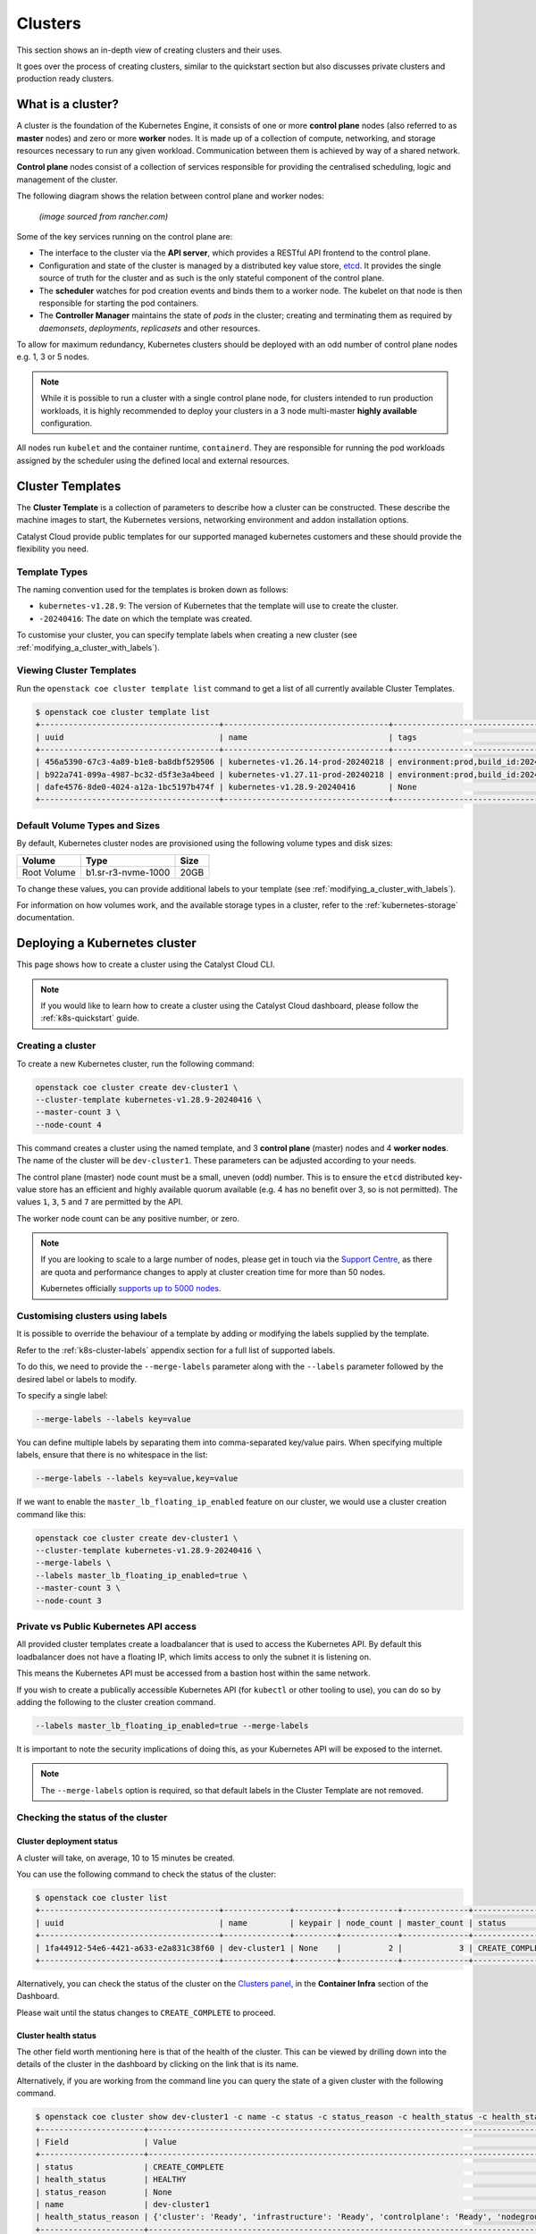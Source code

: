########
Clusters
########

This section shows an in-depth view of creating clusters and their uses.

It goes over the process of creating clusters, similar to the quickstart
section but also discusses private clusters and production ready clusters.

******************
What is a cluster?
******************

A cluster is the foundation of the Kubernetes Engine, it consists of
one or more **control plane** nodes (also referred to as **master** nodes)
and zero or more **worker** nodes.
It is made up of a collection of compute, networking, and storage resources
necessary to run any given workload. Communication between them is achieved
by way of a shared network.

**Control plane** nodes consist of a collection of services responsible for
providing the centralised scheduling, logic and management of the cluster.

The following diagram shows the relation between control plane and worker nodes:

.. figure:: _containers_assets/kubernetes-architecture-cluster.png
  :alt: Control plane and worker nodes

  *(image sourced from rancher.com)*

Some of the key services running on the control plane are:

- The interface to the cluster via the **API server**, which provides a
  RESTful API frontend to the control plane.
- Configuration and state of the cluster is managed by a distributed key value
  store, `etcd`_. It provides the single source of truth for the cluster and
  as such is the only stateful component of the control plane.
- The **scheduler** watches for pod creation events and binds them to a worker
  node. The kubelet on that node is then responsible for starting the pod
  containers.
- The **Controller Manager** maintains the state of *pods* in the cluster; creating
  and terminating them as required by *daemonsets*, *deployments*, *replicasets*
  and other resources.

.. _`etcd`: https://etcd.io

To allow for maximum redundancy, Kubernetes clusters should be deployed
with an odd number of control plane nodes e.g. 1, 3 or 5 nodes.

.. note::

  While it is possible to run a cluster with a single control plane node,
  for clusters intended to run production workloads, it is highly recommended
  to deploy your clusters in a 3 node multi-master **highly available**
  configuration.

All nodes run ``kubelet`` and the container runtime, ``containerd``.
They are responsible for running the pod workloads assigned by the scheduler using
the defined local and external resources.

*****************
Cluster Templates
*****************

The **Cluster Template** is a collection of parameters to describe how a cluster can
be constructed. These describe the machine images to start, the Kubernetes versions,
networking environment and addon installation options.

Catalyst Cloud provide public templates for our supported managed kubernetes
customers and these should provide the flexibility you need.

Template Types
==============

The naming convention used for the templates is broken down as follows:

* ``kubernetes-v1.28.9``: The version of Kubernetes that the template
  will use to create the cluster.
* ``-20240416``: The date on which the template was created.

To customise your cluster, you can specify template labels
when creating a new cluster (see :ref:`modifying_a_cluster_with_labels`).

Viewing Cluster Templates
=========================

Run the ``openstack coe cluster template list`` command to get a list
of all currently available Cluster Templates.

.. code-block:: console

  $ openstack coe cluster template list
  +--------------------------------------+-----------------------------------+---------------------------------------------------------------------------------+
  | uuid                                 | name                              | tags                                                                            |
  +--------------------------------------+-----------------------------------+---------------------------------------------------------------------------------+
  | 456a5390-67c3-4a89-b1e8-ba8dbf529506 | kubernetes-v1.26.14-prod-20240218 | environment:prod,build_id:20240218,pipeline_id:40826,created_at:20240218T183133 |
  | b922a741-099a-4987-bc32-d5f3e3a4beed | kubernetes-v1.27.11-prod-20240218 | environment:prod,build_id:20240218,pipeline_id:40827,created_at:20240218T183254 |
  | dafe4576-8de0-4024-a12a-1bc5197b474f | kubernetes-v1.28.9-20240416       | None                                                                            |
  +--------------------------------------+-----------------------------------+---------------------------------------------------------------------------------+

Default Volume Types and Sizes
==============================

By default, Kubernetes cluster nodes are provisioned using the
following volume types and disk sizes:

.. list-table::
   :header-rows: 1

   * - Volume
     - Type
     - Size
   * - Root Volume
     - b1.sr-r3-nvme-1000
     - 20GB

To change these values, you can provide additional labels to your template
(see :ref:`modifying_a_cluster_with_labels`).

For information on how volumes work, and the available storage types in a cluster,
refer to the :ref:`kubernetes-storage` documentation.

******************************
Deploying a Kubernetes cluster
******************************

This page shows how to create a cluster using the Catalyst Cloud CLI.

.. note::

  If you would like to learn how to create a cluster using the Catalyst Cloud dashboard,
  please follow the :ref:`k8s-quickstart` guide.

Creating a cluster
==================

To create a new Kubernetes cluster, run the following command:

.. code-block:: bash

  openstack coe cluster create dev-cluster1 \
  --cluster-template kubernetes-v1.28.9-20240416 \
  --master-count 3 \
  --node-count 4

This command creates a cluster using the named template,
and 3 **control plane** (master) nodes and 4 **worker nodes**.
The name of the cluster will be ``dev-cluster1``.
These parameters can be adjusted according to your needs.

The control plane (master) node count must be a small, uneven (odd) number.
This is to ensure the ``etcd`` distributed key-value store
has an efficient and highly available quorum available
(e.g. 4 has no benefit over 3, so is not permitted).
The values ``1``, ``3``, ``5`` and ``7`` are permitted by the API.

The worker node count can be any positive number, or zero.

.. note::

  If you are looking to scale to a large number of nodes,
  please get in touch via the `Support Centre`_,
  as there are quota and performance changes to apply at cluster creation time
  for more than 50 nodes.

  Kubernetes officially `supports up to 5000 nodes`_.

  .. _`Support Centre`: https://catalystcloud.nz/support/support-centre
  .. _`supports up to 5000 nodes`: https://kubernetes.io/docs/setup/best-practices/cluster-large

.. _modifying_a_cluster_with_labels:

Customising clusters using labels
=================================

It is possible to override the behaviour of a template by adding or modifying
the labels supplied by the template.

Refer to the :ref:`k8s-cluster-labels` appendix section for a full list of supported labels.

To do this, we need to provide the ``--merge-labels`` parameter along with the
``--labels`` parameter followed by the desired label or labels to modify.

To specify a single label:

.. code-block:: text

  --merge-labels --labels key=value

You can define multiple labels by separating them into comma-separated key/value pairs.
When specifying multiple labels, ensure that there is no whitespace in the list:

.. code-block:: text

  --merge-labels --labels key=value,key=value

If we want to enable the ``master_lb_floating_ip_enabled`` feature on our cluster,
we would use a cluster creation command like this:

.. code-block:: bash

  openstack coe cluster create dev-cluster1 \
  --cluster-template kubernetes-v1.28.9-20240416 \
  --merge-labels \
  --labels master_lb_floating_ip_enabled=true \
  --master-count 3 \
  --node-count 3

Private vs Public Kubernetes API access
=======================================

All provided cluster templates create a loadbalancer that is used to access
the Kubernetes API. By default this loadbalancer does not have a floating IP,
which limits access to only the subnet it is listening on.

This means the Kubernetes API must be accessed from a bastion host within
the same network.

If you wish to create a publically accessible Kubernetes API (for ``kubectl`` or
other tooling to use), you can do so by adding the following to the cluster
creation command.

.. code-block:: bash

  --labels master_lb_floating_ip_enabled=true --merge-labels

It is important to note the security implications of doing this, as your Kubernetes
API will be exposed to the internet.

.. Note::

  The ``--merge-labels`` option is required, so that default labels in the Cluster Template
  are not removed.

Checking the status of the cluster
==================================

Cluster deployment status
-------------------------

A cluster will take, on average, 10 to 15 minutes be created.

You can use the following command to check the status of the cluster:

.. code-block:: console

  $ openstack coe cluster list
  +--------------------------------------+--------------+---------+------------+--------------+-----------------+---------------+
  | uuid                                 | name         | keypair | node_count | master_count | status          | health_status |
  +--------------------------------------+--------------+---------+------------+--------------+-----------------+---------------+
  | 1fa44912-54e6-4421-a633-e2a831c38f60 | dev-cluster1 | None    |          2 |            3 | CREATE_COMPLETE | HEALTHY       |
  +--------------------------------------+--------------+---------+------------+--------------+-----------------+---------------+

Alternatively, you can check the status of the cluster on the `Clusters panel`_,
in the **Container Infra** section of the Dashboard.

.. _`Clusters panel`: https://dashboard.catalystcloud.nz/project/clusters

Please wait until the status changes to ``CREATE_COMPLETE`` to proceed.

Cluster health status
---------------------

The other field worth mentioning here is that of the health of the cluster. This
can be viewed by drilling down into the details of the cluster in the dashboard
by clicking on the link that is its name.

Alternatively, if you are working from the command line you can query the state of
a given cluster with the following command.

.. code-block:: console

  $ openstack coe cluster show dev-cluster1 -c name -c status -c status_reason -c health_status -c health_status_reason
  +----------------------+------------------------------------------------------------------------------------------------+
  | Field                | Value                                                                                          |
  +----------------------+------------------------------------------------------------------------------------------------+
  | status               | CREATE_COMPLETE                                                                                |
  | health_status        | HEALTHY                                                                                        |
  | status_reason        | None                                                                                           |
  | name                 | dev-cluster1                                                                                   |
  | health_status_reason | {'cluster': 'Ready', 'infrastructure': 'Ready', 'controlplane': 'Ready', 'nodegroup': 'Ready'} |
  +----------------------+------------------------------------------------------------------------------------------------+

Here, `status` and `status_reason` show if the cluster is processing a request.

The fields `health_status` and `health_status_reason` are frequently updated and will surface errors
relating to the cluster such as quota or deletion failure reasons.

Accessing a private cluster
===========================

Once the cluster status is ``CREATE_COMPLETE`` and you have successfully
retrieved the cluster admin kubeconfig, we need to confirm that we are able to access the
cluster.

.. Note::

  The use of the bastion server is unnecessary if you created a cluster
  with a loadbalancer floating ip address.

If you did not override the default behaviour you will have created a **private
cluster**. In order to access this, you will need to create a bastion host
within the same network to allow you to reach the Kubernetes API.

.. Warning::

  When creating a bastion server on a private network that was created by Magnum,
  you will need to delete the bastion before the cluster delete can complete.

  This is best done with a configuration management tool such as Terraform.

  Failure to do this will result in a **DELETE_IN_PROGRESS** state that will not
  proceed further. More information on any deletion failure can be found in the
  field `health_status_reason`.

For the purpose of this example let's assume we deployed a bastion host with
the following characteristics:

* Name - bastion1
* Flavor - c1.c1r1
* Image - ubuntu-22.04-x86_64
* Network - attached to the Kubernetes cluster network, with floating IP.
* Security Group - bastion-ssh-access
* Security Group Rules - ingress TCP/22 from 114.110.xx.xx (public IP to allow
  traffic from)

The following commands check our setup and gather the information we need to set up our
SSH forwarding in order to reach the API endpoint.

Find the instance external public IP address

.. code-block:: bash

  $ openstack server show bastion1 -c addresses -f value
  {'k8s-cluster-network1': ['10.0.0.16', '103.197.62.38']}

Confirm that we have a security group applied to our instance that allows
inbound TCP connections on port 22 from our current public IP address. In this
case our security group is called bastion-ssh-access and our public IP is
114.110.xx.xx.

.. code-block:: bash

  $ openstack server show bastion1 -c security_groups -f value
  [{'name': 'bastion-ssh-access'}, {'name': 'default'}]

  $ openstack security group rule list bastion-ssh-access
  +--------------------------------------+-------------+-----------+------------------+------------+-----------+-----------------------+----------------------+
  | ID                                   | IP Protocol | Ethertype | IP Range         | Port Range | Direction | Remote Security Group | Remote Address Group |
  +--------------------------------------+-------------+-----------+------------------+------------+-----------+-----------------------+----------------------+
  | 42c1320c-98d5-4275-9c2d-xxxxxxxxxxxx | tcp         | IPv4      | 114.110.xx.xx/32 | 22:22      | ingress   | None                  | None                 |
  +--------------------------------------+-------------+-----------+------------------+------------+-----------+-----------------------+----------------------+


Finally we need the IP address for the Kubernetes API endpoint

.. code-block:: bash

  $ openstack coe cluster show dev-cluster1 -c api_address -f value
  https://10.0.0.5:6443


.. Note::

  Setting up SSH forwarding is optional. You could also SSH to the bastion host,
  copy the kubeconfig file, install `kubectl`, and run your cluster interactions from there.


.. tabs::

    .. group-tab:: Tinyproxy

      Install and configure software on the bastion host

      .. code-block:: bash

        # SSH to the bastion host floating IP address
        $ ssh ubuntu@103.197.62.38

        # Install tinyproxy
        $ sudo apt update
        $ sudo apt install tinyproxy

      Configure tinyproxy to allow local connections and access to port 6443.

      .. code-block:: bash

          $ echo -e "Allow localhost\nConnectPort 6443" | sudo tee -a /etc/tinyproxy/tinyproxy.conf
          $ sudo systemctl restart tinyproxy

    .. group-tab:: SSH Forwarding

      Edit the kubeconfig file (named `config` by default), and under `clusters/0/cluster`:

      1. Set the server address to `127.0.0.1:6443`.
      2. Add `insecure-skip-tls-verify: true`.
      3. Remove `certificate-authority-data`.

      Example:

      .. code-block:: yaml

        apiVersion: v1
          clusters:
          - cluster:
              server: https://127.0.0.1:6443
              insecure-skip-tls-verify: true
            name: dev-cluster
          ...


Now you can start SSH port forwarding


.. tabs::

    .. group-tab:: Tinyproxy

      .. code-block:: bash

        # Start port forwarding to Tinyproxy on the bastion host.
        $ ssh -L 8888:127.0.0.1:8888 ubuntu@103.197.62.38 -N -q -f

        # Use the Tinyproxy port as an HTTPS proxy server for subsequent commands in this terminal.
        $ export HTTPS_PROXY=127.0.0.1:8888

    .. group-tab:: SSH Forwarding

      .. code-block:: bash

        # Start port forwarding, using the Kubernetes API address as the destination.
        $ ssh -L 6443:10.0.0.5:6443 ubuntu@103.197.62.38 -N -q -f


and use `kubectl` with the kubeconfig file.

.. code-block:: bash

  $ export KUBECONFIG=$(pwd)/config
  $ kubectl get nodes -o wide
  NAME                                                    STATUS   ROLES           AGE    VERSION   INTERNAL-IP   EXTERNAL-IP     OS-IMAGE                                             KERNEL-VERSION   CONTAINER-RUNTIME
  dev-cluster-ljgmh4m3xeo5-control-plane-d25b1658-gfj2w    Ready    control-plane   3d3h   v1.28.8   10.0.0.6      <none>        Flatcar Container Linux by Kinvolk 3815.2.0 (Oklo)   6.1.77-flatcar   containerd://1.7.13
  dev-cluster-ljgmh4m3xeo5-control-plane-d25b1658-gt6vq    Ready    control-plane   3d3h   v1.28.8   10.0.0.5      <none>        Flatcar Container Linux by Kinvolk 3815.2.0 (Oklo)   6.1.77-flatcar   containerd://1.7.13
  dev-cluster-ljgmh4m3xeo5-control-plane-d25b1658-qxsqz    Ready    control-plane   3d3h   v1.28.8   10.0.0.4      <none>        Flatcar Container Linux by Kinvolk 3815.2.0 (Oklo)   6.1.77-flatcar   containerd://1.7.13
  dev-cluster-ljgmh4m3xeo5-default-worker-5578dbd4-6lf9r   Ready    <none>          3d3h   v1.28.8   10.0.0.23     <none>        Flatcar Container Linux by Kinvolk 3815.2.0 (Oklo)   6.1.77-flatcar   containerd://1.7.13
  dev-cluster-ljgmh4m3xeo5-default-worker-5578dbd4-8bkpg   Ready    <none>          3d3h   v1.28.8   10.0.0.12     <none>        Flatcar Container Linux by Kinvolk 3815.2.0 (Oklo)   6.1.77-flatcar   containerd://1.7.13
  dev-cluster-ljgmh4m3xeo5-default-worker-5578dbd4-qtkbt   Ready    <none>          3d3h   v1.28.8   10.0.0.29     <none>        Flatcar Container Linux by Kinvolk 3815.2.0 (Oklo)   6.1.77-flatcar   containerd://1.7.13


You can now proceed with deploying your applications into the cluster using
`kubectl` or preferred deployment tool (such as `helm`).

******************
Resizing a cluster
******************

This section shows how to manually resize an existing cluster using the Catalyst Cloud API.

.. note::

   When using **cluster auto-scaling**, you instead set a minimum and maximum node
   count, and the auto scaler will perform the resize actions within the provided bounds.

   For more information, please refer to :ref:`auto-scaling`.

Growing or shrinking a cluster
==============================

Before we resize a cluster, we should review the current node count. This is visible in the Dashboard and CLI.

.. code-block:: console

  $ openstack coe cluster show dev-cluster1 -c node_count
  +------------+-------+
  | Field      | Value |
  +------------+-------+
  | node_count | 2     |
  +------------+-------+

We can then set a new worker size on the cluster. This can handle scaling up or down.

.. code-block:: bash

  # Resize the number of worker nodes to 4
  $ openstack coe cluster resize dev-cluster1 4
  Request to resize cluster dev-cluster1 has been accepted.

and we can see progress of the update, during which the cluster health will change to UNHEALTHY
(because the desired number of nodes temporarily differs from actual)

.. code-block:: bash

  # Showing the resize in progress
  $ openstack coe cluster show dev-cluster1 -c name -c status -c status_reason -c health_status -c health_status_reason -c node_count
  +----------------------+-------------------------------------------------------------------------------------------------------------------------------------------+
  | Field                | Value                                                                                                                                     |
  +----------------------+-------------------------------------------------------------------------------------------------------------------------------------------+
  | status               | UPDATE_IN_PROGRESS                                                                                                                        |
  | health_status        | UNHEALTHY                                                                                                                                 |
  | status_reason        | None                                                                                                                                      |
  | node_count           | 4                                                                                                                                         |
  | name                 | dev-cluster1                                                                                                                              |
  | health_status_reason | {'cluster': 'Ready', 'infrastructure': 'Ready', 'controlplane': 'Ready', 'nodegroup': "default-worker waiting on ['Ready', 'Available']"} |
  +----------------------+-------------------------------------------------------------------------------------------------------------------------------------------+


.. code-block:: bash

  # After a short amount of time
  $ openstack coe cluster show dev-cluster1 -c name -c status -c status_reason -c health_status -c health_status_reason -c node_count
  +----------------------+------------------------------------------------------------------------------------------------+
  | Field                | Value                                                                                          |
  +----------------------+------------------------------------------------------------------------------------------------+
  | status               | UPDATE_COMPLETE                                                                                |
  | health_status        | HEALTHY                                                                                        |
  | status_reason        | None                                                                                           |
  | node_count           | 4                                                                                              |
  | name                 | dev-cluster1                                                                                   |
  | health_status_reason | {'cluster': 'Ready', 'infrastructure': 'Ready', 'controlplane': 'Ready', 'nodegroup': 'Ready'} |
  +----------------------+------------------------------------------------------------------------------------------------+

In Kubernetes we can now see the additional worker nodes and pods can schedule to them.

.. code-block:: console

  $ kubectl get nodes -o wide
  NAME                                                      STATUS   ROLES           AGE    VERSION   INTERNAL-IP   EXTERNAL-IP   OS-IMAGE                                             KERNEL-VERSION   CONTAINER-RUNTIME
  dev-cluster1-47ctpuwqwfsi-control-plane-a8617329-hwfvz    Ready    control-plane   113m   v1.28.8   10.0.0.5      <none>        Flatcar Container Linux by Kinvolk 3815.2.0 (Oklo)   6.1.77-flatcar   containerd://1.7.13
  dev-cluster1-47ctpuwqwfsi-default-worker-10b73ddb-j5r2q   Ready    <none>          111m   v1.28.8   10.0.0.4      <none>        Flatcar Container Linux by Kinvolk 3815.2.0 (Oklo)   6.1.77-flatcar   containerd://1.7.13
  dev-cluster1-47ctpuwqwfsi-default-worker-10b73ddb-k8wpw   Ready    <none>          111m   v1.28.8   10.0.0.12     <none>        Flatcar Container Linux by Kinvolk 3815.2.0 (Oklo)   6.1.77-flatcar   containerd://1.7.13
  dev-cluster1-47ctpuwqwfsi-default-worker-10b73ddb-ljcf5   Ready    <none>          67m    v1.28.8   10.0.0.19     <none>        Flatcar Container Linux by Kinvolk 3815.2.0 (Oklo)   6.1.77-flatcar   containerd://1.7.13
  dev-cluster1-47ctpuwqwfsi-default-worker-10b73ddb-mbtwp   Ready    <none>          67m    v1.28.8   10.0.0.22     <none>        Flatcar Container Linux by Kinvolk 3815.2.0 (Oklo)   6.1.77-flatcar   containerd://1.7.13


***********
Node Groups
***********

Node groups are a means to create collections of resources that provide a way
to enforce scheduling requirements within a cluster.

When a cluster is created it already has two node groups, `default-master` and
`default-worker`. The number and type of nodes that you specify at creation time
become the defaults for each of these pools.

Resize commands that do not specify a node group are performed on the default-worker
nodegroup.

Using the ``openstack coe nodegroup`` commands we can add, modify or delete
custom node groups within our cluster.

These groups allow for customised configurations, such as node flavor that are applied
to all nodes within the node group.

.. Note::

  All nodes in a given node group are identical to one another, so any changes
  to the node group configuration is applied to all nodes in the node group.

Working with node groups
========================

First lets list the default node groups in our cluster named dev-cluster1.

.. code-block:: console

  $ openstack coe nodegroup list dev-cluster1
  +--------------------------------------+----------------+-----------+---------------------------+------------+-----------------+--------+
  | uuid                                 | name           | flavor_id | image_id                  | node_count | status          | role   |
  +--------------------------------------+----------------+-----------+---------------------------+------------+-----------------+--------+
  | 1d6a8545-135c-478e-a215-4712d4fbfe86 | default-master | c1.c2r4   | flatcar-kube-1.28.8-41650 |          1 | CREATE_COMPLETE | master |
  | b7ed8c6e-0f20-462f-8d0a-f55276ee3194 | default-worker | c1.c2r4   | flatcar-kube-1.28.8-41650 |          4 | UPDATE_COMPLETE | worker |
  +--------------------------------------+----------------+-----------+---------------------------+------------+-----------------+--------+

Creating a node group
---------------------

Now let's add a new nodegroup to our cluster with the following specifications

* Node count of 2 (if this is not provided it will default to 1)
* A node role called `test` (if this is not provided it will default to `worker`)
* A nova flavor of `c1.c4r4`.
* Node group name of `larger-pool`.

.. code-block:: console

  $ openstack coe nodegroup create dev-cluster1 larger-pool --node-count 2 --role test --flavor c1.c4r4
  Request to create nodegroup 3dd6b845-e1f9-449a-a26e-f761ec5e56f3 accepted

We can check our new node group with the following command.

.. code-block:: console

  $ openstack coe nodegroup list dev-cluster1
  +--------------------------------------+----------------+-----------+---------------------------+------------+--------------------+--------+
  | uuid                                 | name           | flavor_id | image_id                  | node_count | status             | role   |
  +--------------------------------------+----------------+-----------+---------------------------+------------+--------------------+--------+
  | 1d6a8545-135c-478e-a215-4712d4fbfe86 | default-master | c1.c2r4   | flatcar-kube-1.28.8-41650 |          1 | CREATE_COMPLETE    | master |
  | b7ed8c6e-0f20-462f-8d0a-f55276ee3194 | default-worker | c1.c2r4   | flatcar-kube-1.28.8-41650 |          4 | UPDATE_COMPLETE    | worker |
  | 3dd6b845-e1f9-449a-a26e-f761ec5e56f3 | larger-pool    | c1.c4r4   | flatcar-kube-1.28.8-41650 |          2 | CREATE_IN_PROGRESS | test   |
  +--------------------------------------+----------------+-----------+---------------------------+------------+--------------------+--------+

Roles can be used to show the purpose of a node group, and multiple node groups
can be given the same role if they share a common purpose.

.. code-block:: console

  $ kubectl get nodes -L magnum.openstack.org/role -L capi.catalystcloud.nz/node-group
  NAME                                                      STATUS   ROLES           AGE    VERSION   ROLE   NODE-GROUP
  dev-cluster1-47ctpuwqwfsi-control-plane-a8617329-hwfvz    Ready    control-plane   132m   v1.28.8
  dev-cluster1-47ctpuwqwfsi-default-worker-10b73ddb-j5r2q   Ready    <none>          130m   v1.28.8          default-worker
  dev-cluster1-47ctpuwqwfsi-default-worker-10b73ddb-k8wpw   Ready    <none>          130m   v1.28.8          default-worker
  dev-cluster1-47ctpuwqwfsi-default-worker-10b73ddb-ljcf5   Ready    <none>          85m    v1.28.8          default-worker
  dev-cluster1-47ctpuwqwfsi-default-worker-10b73ddb-mbtwp   Ready    <none>          86m    v1.28.8          default-worker
  dev-cluster1-47ctpuwqwfsi-larger-pool-ea1e4431-mskgl      Ready    <none>          8m2s   v1.28.8          larger-pool
  dev-cluster1-47ctpuwqwfsi-larger-pool-ea1e4431-x6jgs      Ready    <none>          8m     v1.28.8          larger-pool


.. Warning::

   Currently(2024-04-15) in Kubernetes 1.28 the `ROLE` label is not being set on Kubernetes nodes.

   This is a bug and will be addressed soon.


The roles are also set on Kubernetes nodes, and can be used for scheduling with the use of a `node
selector`_.


.. _`node selector`: https://kubernetes.io/docs/tasks/configure-pod-container/assign-pods-nodes/

.. code-block:: yaml

  nodeSelector:
    magnum.openstack.org/role: test

or using the `node-group` name label:

.. code-block:: yaml

  nodeSelector:
    capi.catalystcloud.nz/node-group: larger-pool

Resizing a node group
---------------------

Node groups are resized with the same commands as resizing a cluster (which resizes the node group
`default-worker`), but we provide the `\-\-nodegroup` parameter to target a different node group.

.. code-block:: bash

  $ openstack coe cluster resize dev-cluster1 --nodegroup larger-pool 1
  Request to resize cluster dev-cluster1 has been accepted.

and we can see the node group is resized:


.. code-block:: bash

  $ openstack coe nodegroup list dev-cluster1
  +--------------------------------------+----------------+-----------+---------------------------+------------+-----------------+--------+
  | uuid                                 | name           | flavor_id | image_id                  | node_count | status          | role   |
  +--------------------------------------+----------------+-----------+---------------------------+------------+-----------------+--------+
  | 1d6a8545-135c-478e-a215-4712d4fbfe86 | default-master | c1.c2r4   | flatcar-kube-1.28.8-41650 |          1 | CREATE_COMPLETE | master |
  | b7ed8c6e-0f20-462f-8d0a-f55276ee3194 | default-worker | c1.c2r4   | flatcar-kube-1.28.8-41650 |          4 | UPDATE_COMPLETE | worker |
  | 3dd6b845-e1f9-449a-a26e-f761ec5e56f3 | larger-pool    | c1.c4r4   | flatcar-kube-1.28.8-41650 |          1 | UPDATE_COMPLETE | test   |
  +--------------------------------------+----------------+-----------+---------------------------+------------+-----------------+--------+

Resizing the master node group
------------------------------

In Kubernetes 1.28 and above, the `default-master` node group can be resized. Before this it is not possible.

This means you can change a cluster between being a single control plane (thus, not highly available) to
having 3 or 5 control plane nodes and being highly available.

The operation is the same as resizing a worker node group:

.. code-block:: bash

  # Make our cluster highly available, with 3 control plane nodes.
  $ openstack coe cluster resize dev-cluster1 --nodegroup default-master 3
  Request to resize cluster dev-cluster1 has been accepted.


Deleting a node group
---------------------

Any node group except the `default-master` and `default-worker` node groups can be
deleted, by specifying the cluster and nodegroup name or ID.

.. code-block:: console

  $ openstack coe nodegroup delete dev-cluster1 larger-pool
  Request to delete nodegroup larger-pool has been accepted.

Note that though the `default-worker` node group cannot be deleted, it can be resized to `0`.
